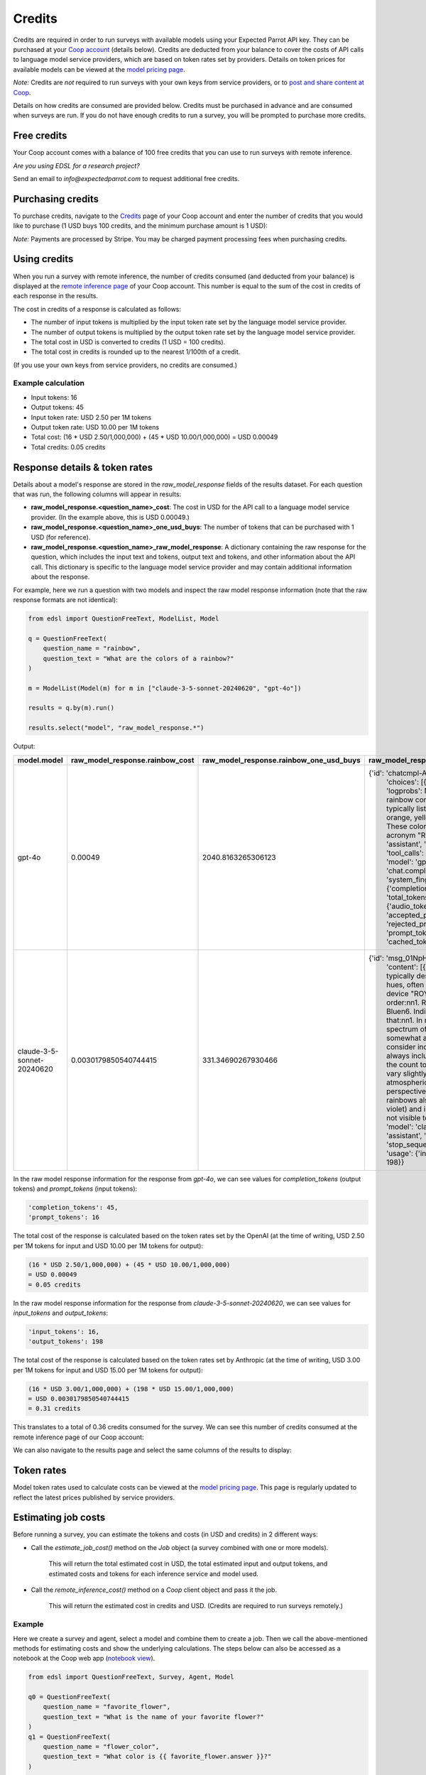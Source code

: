 .. _credits:

Credits
=======

Credits are required in order to run surveys with available models using your Expected Parrot API key.
They can be purchased at your `Coop account <https://www.expectedparrot.com/login>`_ (details below).
Credits are deducted from your balance to cover the costs of API calls to language model service providers, which are based on token rates set by providers.
Details on token prices for available models can be viewed at the `model pricing page <https://www.expectedparrot.com/getting-started/coop-pricing>`_.

*Note:* Credits are *not* required to run surveys with your own keys from service providers, 
or to `post and share content at Coop <https://www.expectedparrot.com/content/explore>`_.

Details on how credits are consumed are provided below. 
Credits must be purchased in advance and are consumed when surveys are run. 
If you do not have enough credits to run a survey, you will be prompted to purchase more credits.


Free credits
------------

Your Coop account comes with a balance of 100 free credits that you can use to run surveys with remote inference.

*Are you using EDSL for a research project?*

Send an email to *info@expectedparrot.com* to request additional free credits.


Purchasing credits
------------------

To purchase credits, navigate to the `Credits <https://www.expectedparrot.com/home/credits>`_ page of your Coop account and enter the number of credits that you would like to purchase
(1 USD buys 100 credits, and the minimum purchase amount is 1 USD):

.. image:: static/credits.png
   :alt: Purchase credits
   :align: center


.. html::

    <br><br>


*Note:*
Payments are processed by Stripe. 
You may be charged payment processing fees when purchasing credits.


Using credits
-------------

When you run a survey with remote inference, the number of credits consumed (and deducted from your balance) is displayed at the `remote inference page <https://www.expectedparrot.com/home/remote-inference>`_ of your Coop account.
This number is equal to the sum of the cost in credits of each response in the results.

The cost in credits of a response is calculated as follows:

- The number of input tokens is multiplied by the input token rate set by the language model service provider.
- The number of output tokens is multiplied by the output token rate set by the language model service provider.
- The total cost in USD is converted to credits (1 USD = 100 credits).
- The total cost in credits is rounded up to the nearest 1/100th of a credit.

(If you use your own keys from service providers, no credits are consumed.)


Example calculation
^^^^^^^^^^^^^^^^^^^

- Input tokens: 16
- Output tokens: 45
- Input token rate: USD 2.50 per 1M tokens
- Output token rate: USD 10.00 per 1M tokens
- Total cost: (16 * USD 2.50/1,000,000) + (45 * USD 10.00/1,000,000) = USD 0.00049 
- Total credits: 0.05 credits


Response details & token rates
------------------------------

Details about a model's response are stored in the `raw_model_response` fields of the results dataset.
For each question that was run, the following columns will appear in results:

* **raw_model_response.<question_name>_cost**: The cost in USD for the API call to a language model service provider. (In the example above, this is USD 0.00049.)
* **raw_model_response.<question_name>_one_usd_buys**: The number of tokens that can be purchased with 1 USD (for reference).
* **raw_model_response.<question_name>_raw_model_response**: A dictionary containing the raw response for the question, which includes the input text and tokens, output text and tokens, and other information about the API call. This dictionary is specific to the language model service provider and may contain additional information about the response.


For example, here we run a question with two models and inspect the raw model response information (note that the raw response formats are not identical):

.. code-block:: python

    from edsl import QuestionFreeText, ModelList, Model

    q = QuestionFreeText(
        question_name = "rainbow",
        question_text = "What are the colors of a rainbow?"
    )

    m = ModelList(Model(m) for m in ["claude-3-5-sonnet-20240620", "gpt-4o"])

    results = q.by(m).run()

    results.select("model", "raw_model_response.*")


Output:

.. list-table::
   :header-rows: 1

   * - model.model
     - raw_model_response.rainbow_cost
     - raw_model_response.rainbow_one_usd_buys
     - raw_model_response.rainbow_raw_model_response
   * - gpt-4o
     - 0.00049
     - 2040.8163265306123
     - {'id': 'chatcmpl-APzmU9EKGX4tHk9K685CDJf...', 
        'choices': [{'finish_reason': 'stop', 'index': 0, 'logprobs': None, 
        'message': {'content': 'A rainbow consists of seven colors, which are typically listed in the following order: red, orange, yellow, green, blue, indigo, and violet. These colors can be remembered using the acronym "ROYGBIV."',
        'refusal': None, 'role': 'assistant', 'audio': None, 'function_call': None, 'tool_calls': None}}],
        'created': 1730759050, 'model': 'gpt-4o-2024-08-06', 'object': 'chat.completion', 
        'service_tier': None, 'system_fingerprint': 'fp_159d8341cc', 
        'usage': {'completion_tokens': 45, 'prompt_tokens': 16, 'total_tokens': 61, 
        'completion_tokens_details': {'audio_tokens': None, 'reasoning_tokens': 0, 
        'accepted_prediction_tokens': 0, 'rejected_prediction_tokens': 0}, 
        'prompt_tokens_details': {'audio_tokens': None, 'cached_tokens': 0}}}
   * - claude-3-5-sonnet-20240620
     - 0.0030179850540744415
     - 331.34690267930466
     - {'id': 'msg_01NpHrKNg3AqnNSBRyEV4kwy', 
        'content': [{'text': 'The colors of a rainbow are typically described as having seven distinct hues, often remembered by the mnemonic device "ROY G. BIV." These colors are, in order:\n\n1. Red\n2. Orange\n3. Yellow\n4. Green\n5. Blue\n6. Indigo\n7. Violet\n\nIt\'s worth noting that:\n\n1. In reality, a rainbow is a continuous spectrum of colors, and these seven colors are somewhat arbitrarily divided.\n\n2. Some people consider indigo to be a subset of blue and don\'t always include it as a separate color, reducing the count to six main colors.\n\n3. The colors can vary slightly in appearance depending on atmospheric conditions and the observer\'s perspective.\n\n4. Beyond the visible spectrum, rainbows also contain ultraviolet light (beyond violet) and infrared light (beyond red), which are not visible to the human eye.',
        'type': 'text'}], 'model': 'claude-3-5-sonnet-20240620', 'role': 'assistant', 
        'stop_reason': 'end_turn', 'stop_sequence': None, 'type': 'message', 
        'usage': {'input_tokens': 16, 'output_tokens': 198}}


In the raw model response information for the response from *gpt-4o*, we can see values for `completion_tokens` (output tokens) and `prompt_tokens` (input tokens):

.. code-block:: text

    'completion_tokens': 45, 
    'prompt_tokens': 16


The total cost of the response is calculated based on the token rates set by the OpenAI (at the time of writing, USD 2.50 per 1M tokens for input and USD 10.00 per 1M tokens for output):

.. code-block:: text

    (16 * USD 2.50/1,000,000) + (45 * USD 10.00/1,000,000) 
    = USD 0.00049 
    = 0.05 credits


In the raw model response information for the response from *claude-3-5-sonnet-20240620*, we can see values for `input_tokens` and `output_tokens`:

.. code-block:: text

    'input_tokens': 16, 
    'output_tokens': 198


The total cost of the response is calculated based on the token rates set by Anthropic (at the time of writing, USD 3.00 per 1M tokens for input and USD 15.00 per 1M tokens for output):

.. code-block:: text

    (16 * USD 3.00/1,000,000) + (198 * USD 15.00/1,000,000) 
    = USD 0.0030179850540744415 
    = 0.31 credits


This translates to a total of 0.36 credits consumed for the survey.
We can see this number of credits consumed at the remote inference page of our Coop account:

.. image:: static/remote_inference_job_details.png
  :alt: Coop remote inference jobs page
  :align: center
  

.. raw:: html

  <br><br>


We can also navigate to the results page and select the same columns of the results to display:

.. image:: static/remote_inference_job_list.png
  :alt: Coop remote inference jobs page
  :align: center
  

.. raw:: html

  <br><br>



Token rates 
-----------

Model token rates used to calculate costs can be viewed at the `model pricing page <https://www.expectedparrot.com/getting-started/coop-pricing>`_.
This page is regularly updated to reflect the latest prices published by service providers.


Estimating job costs
--------------------

Before running a survey, you can estimate the tokens and costs (in USD and credits) in 2 different ways:

* Call the `estimate_job_cost()` method on the `Job` object (a survey combined with one or more models).

    This will return the total estimated cost in USD, the total estimated input and output tokens, and estimated costs and tokens for each inference service and model used. 

* Call the `remote_inference_cost()` method on a `Coop` client object and pass it the job.

    This will return the estimated cost in credits and USD. (Credits are required to run surveys remotely.)


Example
^^^^^^^

Here we create a survey and agent, select a model and combine them to create a job. 
Then we call the above-mentioned methods for estimating costs and show the underlying calculations.
The steps below can also be accessed as a notebook at the Coop web app (`notebook view <https://www.expectedparrot.com/content/c379241a-7039-4505-8d42-4c909a54c6e0>`_).

.. code-block:: python

    from edsl import QuestionFreeText, Survey, Agent, Model

    q0 = QuestionFreeText(
        question_name = "favorite_flower",
        question_text = "What is the name of your favorite flower?"
    )
    q1 = QuestionFreeText(
        question_name = "flower_color",
        question_text = "What color is {{ favorite_flower.answer }}?"
    )

    survey = Survey(questions = [q0, q1])

    a = Agent(traits = {"persona":"You are a botanist on Cape Cod."})

    m = Model("gpt-4o")

    job = survey.by(a).by(m)

    estimated_job_cost = job.estimate_job_cost()
    estimated_job_cost


Output:

.. code-block:: text

    {'estimated_total_cost': 0.0009175000000000001,
     'estimated_total_input_tokens': 91,
     'estimated_total_output_tokens': 69,
     'model_costs': [{'inference_service': 'openai',
       'model': 'gpt-4o',
       'estimated_cost': 0.0009175000000000001,
       'estimated_input_tokens': 91,
       'estimated_output_tokens': 69}]}


The `estimated_total_cost` is the total cost in USD to run the job, and the `estimated_total_input_tokens` and `estimated_total_output_tokens` are the estimated total input and output tokens, respectively for all the prompts in the survey.

To get the estimated cost in credits to run the job remotely we can call the `remote_inference_cost()` method on a `Coop` client object and pass it the job:

.. code-block:: python

    from edsl import Coop

    coop = Coop()

    estimated_remote_inference_cost = coop.remote_inference_cost(job) # using the job object from above
    estimated_remote_inference_cost


Output:

.. code-block:: text

    {'credits': 0.1, 'usd': 0.00092}    


Formula details
^^^^^^^^^^^^^^^

Total job costs are estimated by performing the following calculation for each set of question prompts in the survey and summing the results:

1. Estimate the input tokens.

    * Compute the number of characters in the `user_prompt` and `system_prompt`, with any `Agent` and `Scenario` data piped in. (*Note:* Previous answers cannot be piped in because they are not available until the survey is run; they are left as Jinja-bracketed variables in the prompts for purposes of estimating tokens and costs.)
    * Apply a piping multiplier of 2 to the number of characters in the user prompt if it has an answer piped in from a previous question (i.e., if the question has Jinja braces that cannot be filled in before the survey is run). Otherwise, apply a multiplier of 1.
    * Convert the number of characters into the number of input tokens using a conversion factor of 4 characters per token, rounding down to the nearest whole number. (This approximation was `established by OpenAI <https://help.openai.com/en/articles/4936856-what-are-tokens-and-how-to-count-them>`_.)

2. Estimate the output tokens.

    * Apply a multiplier of 0.75 to the number of input tokens, rounding up to the nearest whole number.

3. Apply the token rates for the model and inference service.

    * Find the model and inference service for the question in the `model pricing page <https://www.expectedparrot.com/getting-started/coop-pricing>`_:

        Total cost in USD = (input tokens * input token rate) + (output tokens * output token rate)

    * If a model and inference service are not found, use the following fallback token rates (for a low-cost OpenAI model) (you will see a warning message that actual model rates were not found):

        * USD 0.60 per 1M input tokens
        * USD 0.15 per 1M ouput tokens

4. Convert the total cost in USD to credits.

    * Total cost in credits = total cost in USD * 100, rounded up to the nearest 1/100th credit.

Then sum the costs for all question prompts to get the total cost of the job.


Calculations
^^^^^^^^^^^^

Here we show the calculations for the examples above.

We can call the `show_prompts()` method on the job object to see the prompts for each question in the survey:

.. code-block:: python

    job.show_prompts()


Output:

.. list-table::
   :header-rows: 1

   * - user_prompt
     - system_prompt
   * - What is the name of your favorite flower?
     - You are answering questions as if you were a human. Do not break character.  
       Your traits: {'persona': 'You are a botanist on Cape Cod.'}
   * - What color is {{ answer }}?
     - You are answering questions as if you were a human. Do not break character.  
       Your traits: {'persona': 'You are a botanist on Cape Cod.'}


Here we count the characters in each user prompt and system prompt:

.. code-block:: python

    q0_user_prompt_characters = len("What is the name of your favorite flower?")
    q0_user_prompt_characters


Output:

.. code-block:: text

    41


.. code-block:: python 

    q0_system_prompt_characters = len("You are answering questions as if you were a human. Do not break character. Your traits: {'persona': 'You are a botanist on Cape Cod.'}")
    q0_system_prompt_characters


Output:

.. code-block:: text

    135


We apply the piping multiplier of 2 to the number of characters in the user prompt for q1 because the answer to q0 is piped in:

.. code-block:: python

    q1_user_prompt_characters = len("What color is {{ answer }}?") * 2
    q1_user_prompt_characters


Output:

.. code-block:: text

    54


The system prompt characters are identical for the single agent used with the questions:

.. code-block:: python

    q1_system_prompt_characters = len("You are answering questions as if you were a human. Do not break character. Your traits: {'persona': 'You are a botanist on Cape Cod.'}")
    q1_system_prompt_characters


Output:

.. code-block:: text

    135


Here we estimate the input and output tokens for each set of prompts:

.. code-block:: python

    q0_input_tokens = (q0_user_prompt_characters + q0_system_prompt_characters) // 4
    q0_input_tokens


Output:

.. code-block:: text

    44


.. code-block:: python

    q0_output_tokens = ceil(0.75 * q0_input_tokens) 
    q0_output_tokens


Output:

.. code-block:: text

    33


.. code-block:: python

    q1_input_tokens = (q1_user_prompt_characters + q1_system_prompt_characters) // 4
    q1_input_tokens


Output:

.. code-block:: text

    47


.. code-block:: python

    q1_output_tokens = ceil(0.75 * q1_input_tokens) 
    q1_output_tokens


Output:

.. code-block:: text

    36


The total input tokens and output tokens for the job are:

.. code-block:: python

    total_input_tokens = q0_input_tokens + q1_input_tokens
    total_input_tokens


Output:

.. code-block:: text

    91


.. code-block:: python

    total_output_tokens = q0_output_tokens + q1_output_tokens
    total_output_tokens


Output:

.. code-block:: text

    69


Next we apply the token rates for the model:

.. code-block:: python

    q0_tokens_cost = (2.50/1000000 * q0_input_tokens) + (10.00/1000000 * q0_output_tokens)
    q0_tokens_cost


Output:

.. code-block:: text

    0.00044000000000000007


.. code-block:: python

    q1_tokens_cost = (2.50/1000000 * q1_input_tokens) + (10.00/1000000 * q1_output_tokens)
    q1_tokens_cost


Output:

.. code-block:: text

    0.00047750000000000006


The total cost of the job is:

.. code-block:: python

    total_cost_usd = q0_tokens_cost + q1_tokens_cost
    total_cost_usd


Output:

.. code-block:: text

    0.0009175000000000001


We convert the total cost in USD to credits:

.. code-block:: python

    q0_credits = ceil(q0_tokens_cost * 100 * 100) / 100
    q0_credits


Output:

.. code-block:: text

    0.05


.. code-block:: python

    q1_credits = ceil(q1_tokens_cost * 100 * 100) / 100
    q1_credits


Output:

.. code-block:: text

    0.05


We calculate the total cost in credits:

.. code-block:: python

    total_credits = q0_credits + q1_credits
    total_credits


Output:

.. code-block:: text

    0.1


The total cost of the job is 0.00092 USD and 0.1 credits.


Refunds
-------

Please send an email to *info@expectedparrot.com* if you have any questions about credits or refunds, or need assistance with your account.